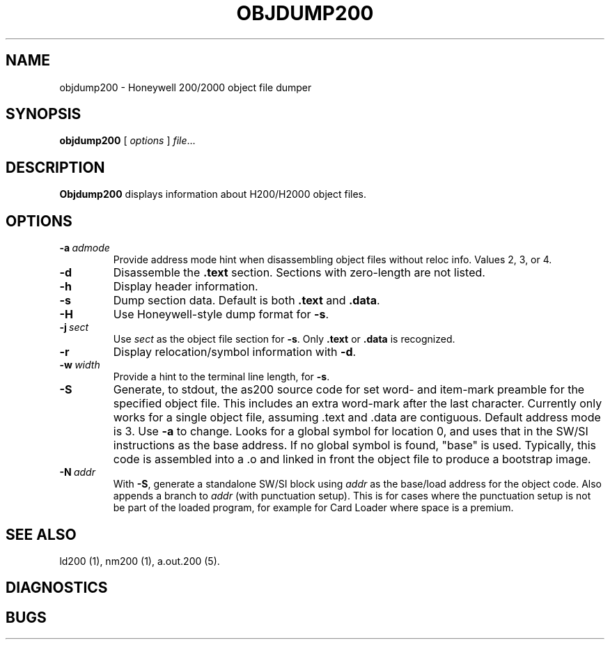 .TH OBJDUMP200 1 1/15/73 "binutils-H200" "Honeywell 200/2000 Tools"
.SH NAME
objdump200 \- Honeywell 200/2000 object file dumper
.SH SYNOPSIS
.B objdump200
[ \fIoptions\fR ]
.IR file ...
.SH DESCRIPTION
.B Objdump200
displays information about H200/H2000 object files.

.SH OPTIONS
.TP
.BI \-a\  admode
Provide address mode hint when disassembling object files
without reloc info. Values 2, 3, or 4.
.TP
.BI \-d
Disassemble the \fB.text\fR section. Sections with zero-length
are not listed.
.TP
.BI \-h
Display header information.
.TP
.BI \-s
Dump section data. Default is both \fB.text\fR and \fB.data\fR.
.TP
.BI \-H
Use Honeywell-style dump format for \fB-s\fR.
.TP
.BI \-j\  sect
Use \fIsect\fR as the object file section for \fB-s\fR.
Only \fB.text\fR or \fB.data\fR is recognized.
.TP
.BI \-r
Display relocation/symbol information with \fB-d\fR.
.TP
.BI \-w\  width
Provide a hint to the terminal line length, for \fB-s\fR.
.TP
.BI \-S
Generate, to stdout, the as200 source code for set word- and item-mark
preamble for the specified object file.
This includes an extra word-mark after the last character.
Currently only works for a single object file,
assuming \.text and \.data are contiguous.
Default address mode is 3.
Use \fB-a\fR to change.
Looks for a global symbol for location 0, and uses that
in the SW/SI instructions as the base address.
If no global symbol is found, "base" is used.
Typically, this code is assembled into a \.o and
linked in front the object file to produce a bootstrap image.
.TP
.BI \-N\  addr
With \fB-S\fR, generate a standalone SW/SI block using \fIaddr\fR 
as the base/load address for the object code.
Also appends a branch to \fIaddr\fR (with punctuation setup).
This is for cases where the punctuation setup is not be
part of the loaded program, for example for Card Loader
where space is a premium.

.SH "SEE ALSO"
ld200 (1),
nm200 (1),
a.out.200 (5).
.SH DIAGNOSTICS
.SH BUGS
